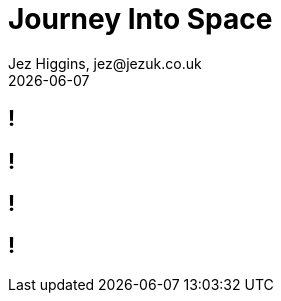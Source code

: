 = Journey Into Space
Jez Higgins, jez@jezuk.co.uk
{docdate}
:customcss: style/theme-tweak.css
:revealjs_theme: white
:revealjs_progress: false

[background-image='images/journey-into-space.jpg']
== !

[background-image='images/brave-new-world.jpg']
== !

[background-image='images/zxspectrum.jpg']
== !

[background-iframe=http://torinak.com/qaop]
== !
